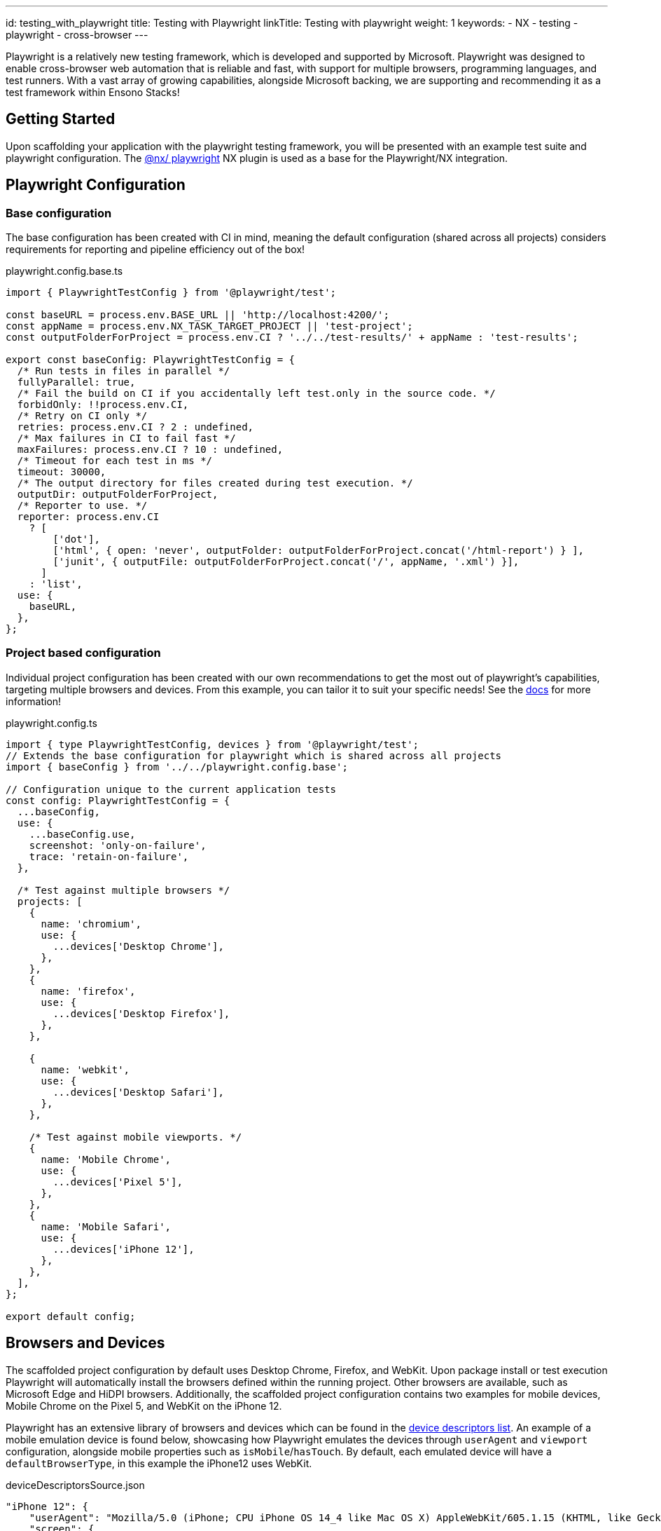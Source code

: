 ---
id: testing_with_playwright
title: Testing with Playwright
linkTitle: Testing with playwright
weight: 1
keywords:
  - NX
  - testing
  - playwright
  - cross-browser
---

:imagesdir: ../../../../images

Playwright is a relatively new testing framework, which is developed and supported by Microsoft. Playwright was designed to enable cross-browser web automation that is reliable and fast, with support for multiple browsers, programming languages, and test runners. With a vast array of growing capabilities, alongside Microsoft backing, we are supporting and recommending it as a test framework within Ensono Stacks!

== Getting Started

Upon scaffolding your application with the playwright testing framework, you will be presented with an example test suite and playwright configuration. The link:https://nx.dev/nx-api/playwright/executors/playwright[@nx/ playwright] NX plugin is used as a base for the Playwright/NX integration.

== Playwright Configuration

=== Base configuration [[base-configuration]]

The base configuration has been created with CI in mind, meaning the default configuration (shared across all projects) considers requirements for reporting and pipeline efficiency out of the box!

.playwright.config.base.ts
[source,typescript]
----
import { PlaywrightTestConfig } from '@playwright/test';

const baseURL = process.env.BASE_URL || 'http://localhost:4200/';
const appName = process.env.NX_TASK_TARGET_PROJECT || 'test-project';
const outputFolderForProject = process.env.CI ? '../../test-results/' + appName : 'test-results';

export const baseConfig: PlaywrightTestConfig = {
  /* Run tests in files in parallel */
  fullyParallel: true,
  /* Fail the build on CI if you accidentally left test.only in the source code. */
  forbidOnly: !!process.env.CI,
  /* Retry on CI only */
  retries: process.env.CI ? 2 : undefined,
  /* Max failures in CI to fail fast */
  maxFailures: process.env.CI ? 10 : undefined,
  /* Timeout for each test in ms */
  timeout: 30000,
  /* The output directory for files created during test execution. */
  outputDir: outputFolderForProject,
  /* Reporter to use. */
  reporter: process.env.CI
    ? [
        ['dot'],
        ['html', { open: 'never', outputFolder: outputFolderForProject.concat('/html-report') } ],
        ['junit', { outputFile: outputFolderForProject.concat('/', appName, '.xml') }],
      ]
    : 'list',
  use: {
    baseURL,
  },
};
----

=== Project based configuration [[project-based-configuration]]

Individual project configuration has been created with our own recommendations to get the most out of playwright’s capabilities, targeting multiple browsers and devices. From this example, you can tailor it to suit your specific needs! See the link:https://playwright.dev/docs/test-configuration[docs] for more information!

.playwright.config.ts
[source,typescript]
----
import { type PlaywrightTestConfig, devices } from '@playwright/test';
// Extends the base configuration for playwright which is shared across all projects
import { baseConfig } from '../../playwright.config.base';

// Configuration unique to the current application tests
const config: PlaywrightTestConfig = {
  ...baseConfig,
  use: {
    ...baseConfig.use,
    screenshot: 'only-on-failure',
    trace: 'retain-on-failure',
  },

  /* Test against multiple browsers */
  projects: [
    {
      name: 'chromium',
      use: {
        ...devices['Desktop Chrome'],
      },
    },
    {
      name: 'firefox',
      use: {
        ...devices['Desktop Firefox'],
      },
    },

    {
      name: 'webkit',
      use: {
        ...devices['Desktop Safari'],
      },
    },

    /* Test against mobile viewports. */
    {
      name: 'Mobile Chrome',
      use: {
        ...devices['Pixel 5'],
      },
    },
    {
      name: 'Mobile Safari',
      use: {
        ...devices['iPhone 12'],
      },
    },
  ],
};

export default config;
----

== Browsers and Devices

The scaffolded project configuration by default uses Desktop Chrome, Firefox, and WebKit. Upon package install or test execution Playwright will automatically install the browsers defined within the running project. Other browsers are available, such as Microsoft Edge and HiDPI browsers. Additionally, the scaffolded project configuration contains two examples for mobile devices, Mobile Chrome on the Pixel 5, and WebKit on the iPhone 12.

Playwright has an extensive library of browsers and devices which can be found in the link:https://github.com/microsoft/playwright/blob/main/packages/playwright-core/src/server/deviceDescriptorsSource.json[device descriptors list]. An example of a mobile emulation device is found below, showcasing how Playwright emulates the devices through `userAgent` and `viewport` configuration, alongside mobile properties such as `isMobile`/`hasTouch`. By default, each emulated device will have a `defaultBrowserType`, in this example the iPhone12 uses WebKit.

.deviceDescriptorsSource.json
[source,json]
----
"iPhone 12": {
    "userAgent": "Mozilla/5.0 (iPhone; CPU iPhone OS 14_4 like Mac OS X) AppleWebKit/605.1.15 (KHTML, like Gecko) Version/16.4 Mobile/15E148 Safari/604.1",
    "screen": {
      "width": 390,
      "height": 844
    },
    "viewport": {
      "width": 390,
      "height": 664
    },
    "deviceScaleFactor": 3,
    "isMobile": true,
    "hasTouch": true,
    "defaultBrowserType": "webkit"
  }
----

== Testing

=== Writing tests

When building your playwright tests it helps to have a version of the application deployed for capturing locators and verifying your tests function as intended.

You can serve your required application to localhost on port 4200 through the following command:

[source,bash]
----
nx serve <app-name>
----

NX will then build and host your application, from here you can build/run your tests against a usable version of the application

.Example
[source,bash]
----
nx run next-app:serve:development

  info  - automatically enabled Fast Refresh for 1 custom loader
  event - compiled client and server successfully in 8.5s (166 modules)
  [ ready ] on http://localhost:4200
----

=== Running your playwright tests

Using NX we can very easily run our tests, either for a specific project, or against any affected projects. NX will handle provisioning and tearing down of the web server automatically!
Using the NX 'affected' capability allows you to run only the tests within a mono repo where the codebase has changes since the 'master' commit. (See the link:<https://nx.dev/concepts/affected>[docs] for more information)

.CURRENT
[source,bash]
----
nx e2e example-test-project-e2e
----

.AFFECTED
[source,bash]
----
nx affected:e2e
----

=== Run specific tests

Looking at the following example, we have tagged the test with *smoke-test* within the test case name

[source,typescript]
----
test('App should be up and running @smoke-test', async ({ page }) => {
    const status: string = await page.locator('#hero >> span').textContent();
    expect(status).toBe("You're up and running");
});
----

To run this specific test you can use the grep parameter alongside your run command, similarly, if multiple tests contain *smoke-test* within their name, they will also be executed

[source,bash]
----
nx e2e example-test-project-e2e --grep @smoke-test
----

== Testing Output

=== Viewing your test results

Playwright has many configuration options for test reporting which can be found in the link:https://playwright.dev/docs/test-reporters[documentation].

==== Locally

Using the scaffolded <<base-configuration, base configuration>> all test results will be output to the terminal using Playwright's *list* reporter, an example output can be seen below:

[source,bash]
----
Running 30 tests using 8 workers

  ✓  3 [chromium] › src\example.spec.ts:23:3 › Playwright example tests @example-playwright › App should have 5 learning materials (7s)
  -  4 [chromium] › src\example.spec.ts:39:3 › Playwright example tests @example-playwright › NX logo should be hidden on mobile
  ✓  1 [chromium] › src\example.spec.ts:11:3 › Playwright example tests @example-playwright › clicking whats next should take the user to the next steps part of the page (7s)
  ✓  2 [chromium] › src\example.spec.ts:18:3 › Playwright example tests @example-playwright › App should be up and running (7s)
  ✓  6 [chromium] › src\example.spec.ts:49:3 › Playwright example tests @example-playwright › NX logo should be visible on desktop (7s)
  ✓  5 [chromium] › src\example.spec.ts:27:3 › Playwright example tests @example-playwright › Clicking next steps should display information (7s)
  ✓  7 [firefox] › src\example.spec.ts:18:3 › Playwright example tests @example-playwright › App should be up and running (7s)
  ✓  8 [firefox] › src\example.spec.ts:11:3 › Playwright example tests @example-playwright › clicking whats next should take the user to the next steps part of the page (7s)
  ✓  10 [webkit] › src\example.spec.ts:11:3 › Playwright example tests @example-playwright › clicking whats next should take the user to the next steps part of the page (8s)
  ✓  29 [Mobile Safari] › src\example.spec.ts:39:3 › Playwright example tests @example-playwright › NX logo should be hidden on mobile (3s)
  -  30 [Mobile Safari] › src\example.spec.ts:49:3 › Playwright example tests @example-playwright › NX logo should be visible on desktop
  ✓  28 [Mobile Safari] › src\example.spec.ts:27:3 › Playwright example tests @example-playwright › Clicking next steps should display information (4s)


  5 skipped
  25 passed (55s)
Done in 56.75s.
----

One recommendation for running locally is to utilize HTML reports, a visual report on the status of all executed tests. When viewing HTML reports, all artifacts such as screenshots can be found in one place, alongside trace reports which are very useful in debugging tests post-execution.

To change the reporter being used locally you can amend the <<project-based-configuration, playwright.config.ts>> or alternatively through the CLI. Through both options, you can also enable the link:https://playwright.dev/docs/trace-viewer-intro[trace viewer]:

[source,bash]
----
nx e2e next-js-app-e2e --reporter=html --trace on
----

==== Output in CI

If your test project and application has been scaffolded with infrastructure (link:../../getting_started/workspace/plugin-information.adoc#generators[@ensono-stacks/workspace:init] and link:../../getting_started/next/plugin-information.adoc#generators[@ensono-stacks/next:infrastructure]) the link:../../getting_started/playwright/plugin-information.adoc#generators[@ensono-stacks/playwright:init] generator will add e2e tasks to your taskctl.yaml file.

Upon a pull request being made, this will automatically trigger a build pipeline for your application, whereby the e2e test project will be run.

As defined in the <<base-configuration, base configuration>>, all test artifacts are output to 'test-results/<app-name>'

When running in the CI, three reporters are utilized:

. dot: Produces a single character per successful test run, keeping detail concise for CI reporting.
. html: A self-contained folder that contains a report for the test run that can be served as a web page. Output to 'test-results/<app-name>/html-report'.
. junit: A JUnit-style XML report that can be fed back into CI reports on the test run. Output to 'test-results/<app-name>/<app-name>.xml'

*Build summary*: You can view a summary of your build by viewing the pipeline that was run upon pull request creation.

image::azure-test-pipeline-summary.png[Azure Pipeline Summary]

*Test results*: As part of your generated pipelines, test results will be automatically displayed within the summary tab for the build.

image::azure-test-pipeline-test-results.png[Azure Pipeline Test Results]

*Test artifacts*: To download the test artifacts captured by Playwright, select the *build* job on the summary page. Within the build log, click on the 'artifact produced' link. From here, you can then download the 'testresults' folder for the test run.

image::azure-test-pipeline-build-log.png[Azure Pipeline Build log]

[WARNING]
.HTML REPORT - VIEWING TRACE VIEWS

When downloading/viewing HTML reports uploaded as test artifacts to your pipeline, you may experience issues opening *trace views* as these must be loaded over *http://* or *https://* protocols. We recommend copying the 'testresult' folder into your local workspace and then using `npx playwright show-report 'html-report path'` to serve the report to localhost.

